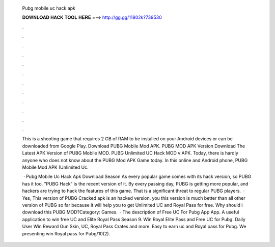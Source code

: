   Pubg mobile uc hack apk
  
  
  
  𝐃𝐎𝐖𝐍𝐋𝐎𝐀𝐃 𝐇𝐀𝐂𝐊 𝐓𝐎𝐎𝐋 𝐇𝐄𝐑𝐄 ===> http://gg.gg/11802k?739530
  
  
  
  .
  
  
  
  .
  
  
  
  .
  
  
  
  .
  
  
  
  .
  
  
  
  .
  
  
  
  .
  
  
  
  .
  
  
  
  .
  
  
  
  .
  
  
  
  .
  
  
  
  .
  
  This is a shooting game that requires 2 GB of RAM to be installed on your Android devices or can be downloaded from Google Play. Download PUBG Mobile Mod APK. PUBG MOD APK Version Download The Latest APK Version of PUBG Mobile MOD. PUBG Unlimited UC Hack MOD v APK. Today, there is hardly anyone who does not know about the PUBG Mod APK Game today. In this online and Android phone, PUBG Mobile Mod APK (Unlimited Uc.
  
   · Pubg Mobile Uc Hack Apk Download Season As every popular game comes with its hack version, so PUBG has it too. ”PUBG Hack” is the recent version of it. By every passing day, PUBG is getting more popular, and hackers are trying to hack the features of this game. That is a significant threat to regular PUBG players.  · Yes, This version of PUBG Cracked apk is an hacked version. you this version is much better than all other version of PUBG so far because it will help you to get Unlimited UC and Royal Pass for free. Why should i download this PUBG MOD?Category: Games.  · The description of Free UC For Pubg App App. A useful application to win free UC and Elite Royal Pass Season 9. Win Royal Elite Pass and Free UC for Pubg. Daily User Win Reward Gun Skin, UC, Royal Pass Crates and more. Easy to earn uc and Royal pass for Pubg. We presenting win Royal pass for Pubg/10(2).
